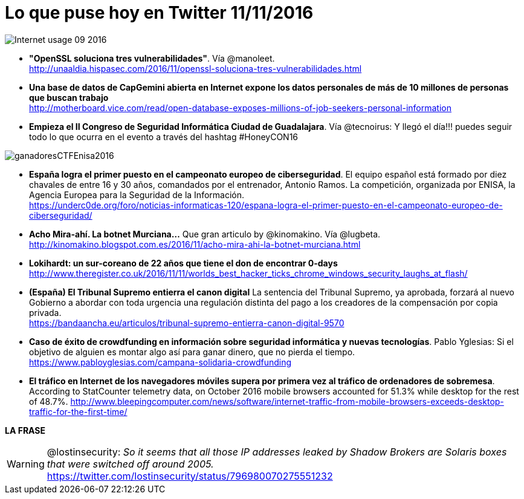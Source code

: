 = Lo que puse hoy en Twitter 11/11/2016
:hp-tags: Twitter, ciberseguridad, cybersecurity,

image::Internet_usage_09_2016.png[]

* *"OpenSSL soluciona tres vulnerabilidades"*. Vía @manoleet. +
http://unaaldia.hispasec.com/2016/11/openssl-soluciona-tres-vulnerabilidades.html

* *Una base de datos de CapGemini abierta en Internet expone los datos personales de más de 10 millones de personas que buscan trabajo* +
http://motherboard.vice.com/read/open-database-exposes-millions-of-job-seekers-personal-information

* *Empieza el II Congreso de Seguridad Informática Ciudad de Guadalajara*. Vía @tecnoirus: Y llegó el día!!! puedes seguir todo lo que ocurra en el evento a través del hashtag #HoneyCON16

image::ganadoresCTFEnisa2016.jpg[]

* *España logra el primer puesto en el campeonato europeo de ciberseguridad*. El equipo español está formado por diez chavales de entre 16 y 30 años, comandados por el entrenador, Antonio Ramos. La competición, organizada por ENISA, la Agencia Europea para la Seguridad de la Información. +
https://underc0de.org/foro/noticias-informaticas-120/espana-logra-el-primer-puesto-en-el-campeonato-europeo-de-ciberseguridad/

* *Acho Mira-ahí. La botnet Murciana...* Que gran articulo by @kinomakino. Vía @lugbeta. +
http://kinomakino.blogspot.com.es/2016/11/acho-mira-ahi-la-botnet-murciana.html 

* *Lokihardt: un sur-coreano de 22 años que tiene el don de encontrar 0-days* +
http://www.theregister.co.uk/2016/11/11/worlds_best_hacker_ticks_chrome_windows_security_laughs_at_flash/

* *(España) El Tribunal Supremo entierra el canon digital* La sentencia del Tribunal Supremo, ya aprobada, forzará al nuevo Gobierno a abordar con toda urgencia una regulación distinta del pago a los creadores de la compensación por copia privada. +
https://bandaancha.eu/articulos/tribunal-supremo-entierra-canon-digital-9570

* *Caso de éxito de crowdfunding en información sobre seguridad informática y nuevas tecnologías*. Pablo Yglesias: Si el objetivo de alguien es montar algo así para ganar dinero, que no pierda el tiempo. +
https://www.pabloyglesias.com/campana-solidaria-crowdfunding

* *El tráfico en Internet de los navegadores móviles supera por primera vez al tráfico de ordenadores de sobremesa*. According to StatCounter telemetry data, on October 2016 mobile browsers accounted for 51.3% while desktop for the rest of 48.7%.
http://www.bleepingcomputer.com/news/software/internet-traffic-from-mobile-browsers-exceeds-desktop-traffic-for-the-first-time/

*LA FRASE*

WARNING: @lostinsecurity: _So it seems that all those IP addresses leaked by Shadow Brokers are Solaris boxes that were switched off around 2005._ +
https://twitter.com/lostinsecurity/status/796980070275551232







